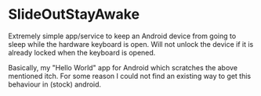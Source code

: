 * SlideOutStayAwake

Extremely simple app/service to keep an Android device from going to sleep while the hardware keyboard is open.
Will not unlock the device if it is already locked when the keyboard is opened.

Basically, my "Hello World" app for Android which scratches the above mentioned itch.
For some reason I could not find an existing way to get this behaviour in (stock) android.
